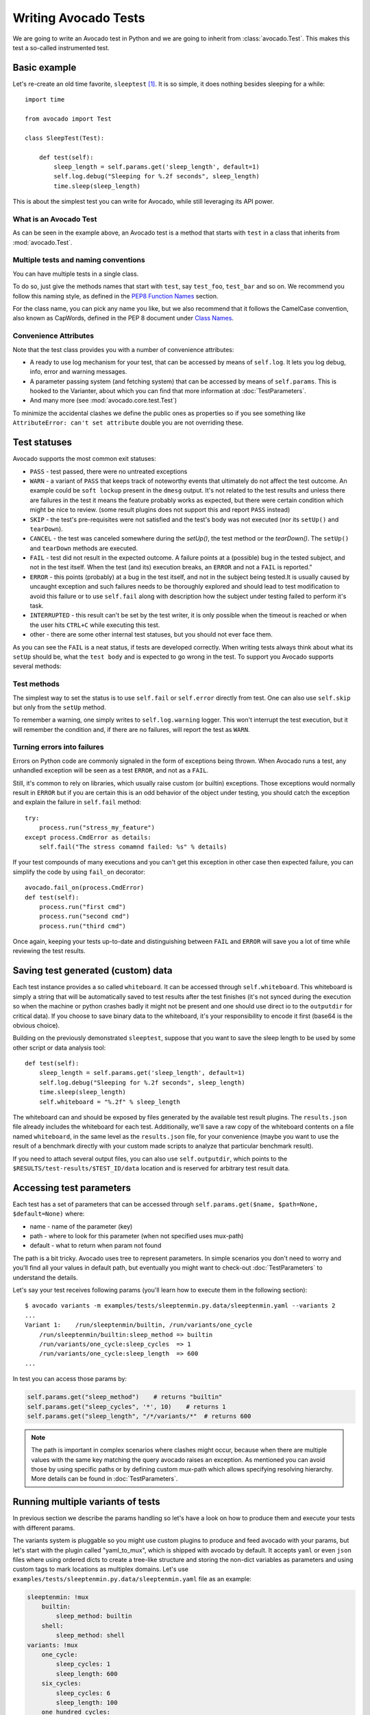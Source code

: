 .. _writing-tests:

=====================
Writing Avocado Tests
=====================

We are going to write an Avocado test in Python and we are going to inherit from
:class:`avocado.Test`. This makes this test a so-called instrumented test.

Basic example
=============

Let's re-create an old time favorite, ``sleeptest`` [#f1]_.  It is so simple, it
does nothing besides sleeping for a while::

        import time

        from avocado import Test

        class SleepTest(Test):

            def test(self):
                sleep_length = self.params.get('sleep_length', default=1)
                self.log.debug("Sleeping for %.2f seconds", sleep_length)
                time.sleep(sleep_length)

This is about the simplest test you can write for Avocado, while still
leveraging its API power.

What is an Avocado Test
-----------------------

As can be seen in the example above, an Avocado test is a method that
starts with ``test`` in a class that inherits from :mod:`avocado.Test`.

Multiple tests and naming conventions
-------------------------------------

You can have multiple tests in a single class.

To do so, just give the methods names that start with ``test``, say
``test_foo``, ``test_bar`` and so on. We recommend you follow this naming
style, as defined in the `PEP8 Function Names`_ section.

For the class name, you can pick any name you like, but we also recommend
that it follows the CamelCase convention, also known as CapWords, defined
in the PEP 8 document under `Class Names`_.

Convenience Attributes
----------------------

Note that the test class provides you with a number of convenience attributes:

* A ready to use log mechanism for your test, that can be accessed by means
  of ``self.log``. It lets you log debug, info, error and warning messages.
* A parameter passing system (and fetching system) that can be accessed by
  means of ``self.params``. This is hooked to the Varianter, about which
  you can find that more information at :doc:`TestParameters`.
* And many more (see :mod:`avocado.core.test.Test`)

To minimize the accidental clashes we define the public ones as properties
so if you see something like ``AttributeError: can't set attribute`` double
you are not overriding these.

Test statuses
=============

Avocado supports the most common exit statuses:

* ``PASS`` - test passed, there were no untreated exceptions
* ``WARN`` - a variant of ``PASS`` that keeps track of noteworthy events
  that ultimately do not affect the test outcome. An example could be
  ``soft lockup`` present in the ``dmesg`` output. It's not related to the
  test results and unless there are failures in the test it means the feature
  probably works as expected, but there were certain condition which might
  be nice to review. (some result plugins does not support this and report
  ``PASS`` instead)
* ``SKIP`` - the test's pre-requisites were not satisfied and the test's
  body was not executed (nor its ``setUp()`` and ``tearDown``).
* ``CANCEL`` - the test was canceled somewhere during the `setUp()`, the
  test method or the `tearDown()`. The ``setUp()`` and ``tearDown``
  methods are executed.
* ``FAIL`` - test did not result in the expected outcome. A failure points
  at a (possible) bug in the tested subject, and not in the test itself.
  When the test (and its) execution breaks, an ``ERROR`` and not a ``FAIL``
  is reported."
* ``ERROR`` - this points (probably) at a bug in the test itself, and not
  in the subject being tested.It is usually caused by uncaught exception
  and such failures needs to be thoroughly explored and should lead to
  test modification to avoid this failure or to use ``self.fail`` along
  with description how the subject under testing failed to perform it's
  task.
* ``INTERRUPTED`` - this result can't be set by the test writer, it is
  only possible when the timeout is reached or when the user hits
  ``CTRL+C`` while executing this test.
* other - there are some other internal test statuses, but you should not
  ever face them.

As you can see the ``FAIL`` is a neat status, if tests are developed
correctly. When writing tests always think about what its ``setUp``
should be, what the ``test body`` and is expected to go wrong in the
test. To support you Avocado supports several methods:

Test methods
------------

The simplest way to set the status is to use ``self.fail`` or
``self.error`` directly from test. One can also use ``self.skip``
but only from the ``setUp`` method.

To remember a warning, one simply writes to ``self.log.warning``
logger. This won't interrupt the test execution, but it will
remember the condition and, if there are no failures, will
report the test as ``WARN``.

Turning errors into failures
----------------------------

Errors on Python code are commonly signaled in the form of exceptions
being thrown.  When Avocado runs a test, any unhandled exception will
be seen as a test ``ERROR``, and not as a ``FAIL``.

Still, it's common to rely on libraries, which usually raise custom
(or builtin) exceptions. Those exceptions would normally result in
``ERROR`` but if you are certain this is an odd behavior of the
object under testing, you should catch the exception and explain
the failure in ``self.fail`` method::

    try:
        process.run("stress_my_feature")
    except process.CmdError as details:
        self.fail("The stress comamnd failed: %s" % details)

If your test compounds of many executions and you can't get this exception
in other case then expected failure, you can simplify the code by using
``fail_on`` decorator::

    avocado.fail_on(process.CmdError)
    def test(self):
        process.run("first cmd")
        process.run("second cmd")
        process.run("third cmd")

Once again, keeping your tests up-to-date and distinguishing between
``FAIL`` and ``ERROR`` will save you a lot of time while reviewing the
test results.

Saving test generated (custom) data
===================================

Each test instance provides a so called ``whiteboard``. It can be accessed
through ``self.whiteboard``. This whiteboard is simply a string that will be
automatically saved to test results after the test finishes (it's not synced
during the execution so when the machine or python crashes badly it might
not be present and one should use direct io to the ``outputdir`` for
critical data). If you choose to save binary data to the whiteboard,
it's your responsibility to encode it first (base64 is the obvious choice).

Building on the previously demonstrated ``sleeptest``, suppose that you want to save the
sleep length to be used by some other script or data analysis tool::

        def test(self):
            sleep_length = self.params.get('sleep_length', default=1)
            self.log.debug("Sleeping for %.2f seconds", sleep_length)
            time.sleep(sleep_length)
            self.whiteboard = "%.2f" % sleep_length

The whiteboard can and should be exposed by files generated by the available test result
plugins. The ``results.json`` file already includes the whiteboard for each test.
Additionally, we'll save a raw copy of the whiteboard contents on a file named
``whiteboard``, in the same level as the ``results.json`` file, for your convenience
(maybe you want to use the result of a benchmark directly with your custom made scripts
to analyze that particular benchmark result).

If you need to attach several output files, you can also use
``self.outputdir``, which points to the
``$RESULTS/test-results/$TEST_ID/data`` location and is reserved for
arbitrary test result data.

.. _accessing-test-parameters:

Accessing test parameters
=========================

Each test has a set of parameters that can be accessed through
``self.params.get($name, $path=None, $default=None)`` where:

* name - name of the parameter (key)
* path - where to look for this parameter (when not specified uses mux-path)
* default - what to return when param not found

The path is a bit tricky. Avocado uses tree to represent parameters. In simple
scenarios you don't need to worry and you'll find all your values in default
path, but eventually you might want to check-out :doc:`TestParameters` to understand
the details.

Let's say your test receives following params (you'll learn how to execute
them in the following section)::

    $ avocado variants -m examples/tests/sleeptenmin.py.data/sleeptenmin.yaml --variants 2
    ...
    Variant 1:    /run/sleeptenmin/builtin, /run/variants/one_cycle
        /run/sleeptenmin/builtin:sleep_method => builtin
        /run/variants/one_cycle:sleep_cycles  => 1
        /run/variants/one_cycle:sleep_length  => 600
    ...

In test you can access those params by:

.. code-block:: python

    self.params.get("sleep_method")    # returns "builtin"
    self.params.get("sleep_cycles", '*', 10)    # returns 1
    self.params.get("sleep_length", "/*/variants/*"  # returns 600

.. note:: The path is important in complex scenarios where clashes might
          occur, because when there are multiple values with the same
          key matching the query avocado raises an exception. As mentioned
          you can avoid those by using specific paths or by defining
          custom mux-path which allows specifying resolving hierarchy.
          More details can be found in :doc:`TestParameters`.


Running multiple variants of tests
==================================

In previous section we describe the params handling so let's have a look on
how to produce them and execute your tests with different params.

The variants system is pluggable so you might use custom plugins to
produce and feed avocado with your params, but let's start with the
plugin called "yaml_to_mux", which is shipped with avocado by default.
It accepts ``yaml`` or even ``json`` files where using ordered dicts
to create a tree-like structure and storing the non-dict variables as
parameters and using custom tags to mark locations as multiplex domains.
Let's use ``examples/tests/sleeptenmin.py.data/sleeptenmin.yaml`` file as
an example:

.. code-block:: yaml

   sleeptenmin: !mux
       builtin:
           sleep_method: builtin
       shell:
           sleep_method: shell
   variants: !mux
       one_cycle:
           sleep_cycles: 1
           sleep_length: 600
       six_cycles:
           sleep_cycles: 6
           sleep_length: 100
       one_hundred_cycles:
           sleep_cycles: 100
           sleep_length: 6
       six_hundred_cycles:
           sleep_cycles: 600
           sleep_length: 1

Which produces following structure and parameters::

      $ avocado variants -m examples/tests/sleeptenmin.py.data/sleeptenmin.yaml --summary 2 --variants 2
      Multiplex tree representation:
       ┗━━ run
            ┣━━ sleeptenmin
            ┃    ╠══ builtin
            ┃    ║     → sleep_method: builtin
            ┃    ╚══ shell
            ┃          → sleep_method: shell
            ┗━━ variants
                 ╠══ one_cycle
                 ║     → sleep_length: 600
                 ║     → sleep_cycles: 1
                 ╠══ six_cycles
                 ║     → sleep_length: 100
                 ║     → sleep_cycles: 6
                 ╠══ one_hundred_cycles
                 ║     → sleep_length: 6
                 ║     → sleep_cycles: 100
                 ╚══ six_hundred_cycles
                       → sleep_length: 1
                       → sleep_cycles: 600

      Multiplex variants:

      Variant 1:    /run/sleeptenmin/builtin, /run/variants/one_cycle
          /run/sleeptenmin/builtin:sleep_method => builtin
          /run/variants/one_cycle:sleep_cycles  => 1
          /run/variants/one_cycle:sleep_length  => 600

      Variant 2:    /run/sleeptenmin/builtin, /run/variants/six_cycles
          /run/sleeptenmin/builtin:sleep_method => builtin
          /run/variants/six_cycles:sleep_cycles => 6
          /run/variants/six_cycles:sleep_length => 100

      Variant 3:    /run/sleeptenmin/builtin, /run/variants/one_hundred_cycles
          /run/sleeptenmin/builtin:sleep_method         => builtin
          /run/variants/one_hundred_cycles:sleep_cycles => 100
          /run/variants/one_hundred_cycles:sleep_length => 6

      Variant 4:    /run/sleeptenmin/builtin, /run/variants/six_hundred_cycles
          /run/sleeptenmin/builtin:sleep_method         => builtin
          /run/variants/six_hundred_cycles:sleep_cycles => 600
          /run/variants/six_hundred_cycles:sleep_length => 1

      Variant 5:    /run/sleeptenmin/shell, /run/variants/one_cycle
          /run/sleeptenmin/shell:sleep_method  => shell
          /run/variants/one_cycle:sleep_cycles => 1
          /run/variants/one_cycle:sleep_length => 600

      Variant 6:    /run/sleeptenmin/shell, /run/variants/six_cycles
          /run/sleeptenmin/shell:sleep_method   => shell
          /run/variants/six_cycles:sleep_cycles => 6
          /run/variants/six_cycles:sleep_length => 100

      Variant 7:    /run/sleeptenmin/shell, /run/variants/one_hundred_cycles
          /run/sleeptenmin/shell:sleep_method           => shell
          /run/variants/one_hundred_cycles:sleep_cycles => 100
          /run/variants/one_hundred_cycles:sleep_length => 6

      Variant 8:    /run/sleeptenmin/shell, /run/variants/six_hundred_cycles
          /run/sleeptenmin/shell:sleep_method           => shell
          /run/variants/six_hundred_cycles:sleep_cycles => 600
          /run/variants/six_hundred_cycles:sleep_length => 1

You can see that it creates all possible variants of each ``multiplex domain``,
which are defined by ``!mux`` tag in the yaml file and displayed as single
lines in tree view (compare to double lines which are individual nodes with
values). In total it'll produce 8 variants of each test::

      $ avocado run --mux-yaml examples/tests/sleeptenmin.py.data/sleeptenmin.yaml -- passtest.py
      JOB ID     : cc7ef22654c683b73174af6f97bc385da5a0f02f
      JOB LOG    : /home/medic/avocado/job-results/job-2017-01-22T11.26-cc7ef22/job.log
       (1/8) passtest.py:PassTest.test;1: PASS (0.01 s)
       (2/8) passtest.py:PassTest.test;2: PASS (0.01 s)
       (3/8) passtest.py:PassTest.test;3: PASS (0.01 s)
       (4/8) passtest.py:PassTest.test;4: PASS (0.01 s)
       (5/8) passtest.py:PassTest.test;5: PASS (0.01 s)
       (6/8) passtest.py:PassTest.test;6: PASS (0.01 s)
       (7/8) passtest.py:PassTest.test;7: PASS (0.01 s)
       (8/8) passtest.py:PassTest.test;8: PASS (0.01 s)
      RESULTS    : PASS 8 | ERROR 0 | FAIL 0 | SKIP 0 | WARN 0 | INTERRUPT 0
      JOB TIME   : 0.16 s

There are other options to influence the params so please check out
``avocado run -h`` and for details use :doc:`TestParameters`.


Advanced logging capabilities
=============================

Avocado provides advanced logging capabilities at test run time.  These can
be combined with the standard Python library APIs on tests.

One common example is the need to follow specific progress on longer or more
complex tests. Let's look at a very simple test example, but one multiple
clear stages on a single test::

    import logging
    import time

    from avocado import Test

    progress_log = logging.getLogger("progress")

    class Plant(Test):

        def test_plant_organic(self):
            rows = self.params.get("rows", default=3)

            # Preparing soil
            for row in range(rows):
                progress_log.info("%s: preparing soil on row %s",
                                  self.name, row)

            # Letting soil rest
            progress_log.info("%s: letting soil rest before throwing seeds",
                              self.name)
            time.sleep(2)

            # Throwing seeds
            for row in range(rows):
                progress_log.info("%s: throwing seeds on row %s",
                                  self.name, row)

            # Let them grow
            progress_log.info("%s: waiting for Avocados to grow",
                              self.name)
            time.sleep(5)

            # Harvest them
            for row in range(rows):
                progress_log.info("%s: harvesting organic avocados on row %s",
                                  self.name, row)


From this point on, you can ask Avocado to show your logging stream, either
exclusively or in addition to other builtin streams::

    $ avocado --show app,progress run plant.py

The outcome should be similar to::

    JOB ID     : af786f86db530bff26cd6a92c36e99bedcdca95b
    JOB LOG    : /home/cleber/avocado/job-results/job-2016-03-18T10.29-af786f8/job.log
     (1/1) plant.py:Plant.test_plant_organic: progress: 1-plant.py:Plant.test_plant_organic: preparing soil on row 0
    progress: 1-plant.py:Plant.test_plant_organic: preparing soil on row 1
    progress: 1-plant.py:Plant.test_plant_organic: preparing soil on row 2
    progress: 1-plant.py:Plant.test_plant_organic: letting soil rest before throwing seeds
    -progress: 1-plant.py:Plant.test_plant_organic: throwing seeds on row 0
    progress: 1-plant.py:Plant.test_plant_organic: throwing seeds on row 1
    progress: 1-plant.py:Plant.test_plant_organic: throwing seeds on row 2
    progress: 1-plant.py:Plant.test_plant_organic: waiting for Avocados to grow
    \progress: 1-plant.py:Plant.test_plant_organic: harvesting organic avocados on row 0
    progress: 1-plant.py:Plant.test_plant_organic: harvesting organic avocados on row 1
    progress: 1-plant.py:Plant.test_plant_organic: harvesting organic avocados on row 2
    PASS (7.01 s)
    RESULTS    : PASS 1 | ERROR 0 | FAIL 0 | SKIP 0 | WARN 0 | INTERRUPT 0
    JOB TIME   : 7.11 s
    JOB HTML   : /home/cleber/avocado/job-results/job-2016-03-18T10.29-af786f8/html/results.html

The custom ``progress`` stream is combined with the application output, which
may or may not suit your needs or preferences. If you want the ``progress``
stream to be sent to a separate file, both for clarity and for persistence,
you can run Avocado like this::

    $ avocado run plant.py --store-logging-stream progress

The result is that, besides all the other log files commonly generated, there
will be another log file named ``progress.INFO`` at the job results
dir. During the test run, one could watch the progress with::

    $ tail -f ~/avocado/job-results/latest/progress.INFO
    10:36:59 INFO | 1-plant.py:Plant.test_plant_organic: preparing soil on row 0
    10:36:59 INFO | 1-plant.py:Plant.test_plant_organic: preparing soil on row 1
    10:36:59 INFO | 1-plant.py:Plant.test_plant_organic: preparing soil on row 2
    10:36:59 INFO | 1-plant.py:Plant.test_plant_organic: letting soil rest before throwing seeds
    10:37:01 INFO | 1-plant.py:Plant.test_plant_organic: throwing seeds on row 0
    10:37:01 INFO | 1-plant.py:Plant.test_plant_organic: throwing seeds on row 1
    10:37:01 INFO | 1-plant.py:Plant.test_plant_organic: throwing seeds on row 2
    10:37:01 INFO | 1-plant.py:Plant.test_plant_organic: waiting for Avocados to grow
    10:37:06 INFO | 1-plant.py:Plant.test_plant_organic: harvesting organic avocados on row 0
    10:37:06 INFO | 1-plant.py:Plant.test_plant_organic: harvesting organic avocados on row 1
    10:37:06 INFO | 1-plant.py:Plant.test_plant_organic: harvesting organic avocados on row 2

The very same ``progress`` logger, could be used across multiple test methods
and across multiple test modules.  In the example given, the test name is used
to give extra context.

:class:`unittest.TestCase` heritage
===================================

Since an Avocado test inherits from :class:`unittest.TestCase`, you
can use all the assertion methods that its parent.

The code example bellow uses :meth:`assertEqual
<unittest.TestCase.assertEqual>`, :meth:`assertTrue
<unittest.TestCase.assertTrue>` and :meth:`assertIsInstace
<unittest.TestCase.assertIsInstance>`::

    from avocado import Test

    class RandomExamples(Test):
        def test(self):
            self.log.debug("Verifying some random math...")
            four = 2 * 2
            four_ = 2 + 2
            self.assertEqual(four, four_, "something is very wrong here!")

            self.log.debug("Verifying if a variable is set to True...")
            variable = True
            self.assertTrue(variable)

            self.log.debug("Verifying if this test is an instance of test.Test")
            self.assertIsInstance(self, test.Test)

Running tests under other :mod:`unittest` runners
-------------------------------------------------

`nose <https://nose.readthedocs.org/>`__ is another Python testing framework
that is also compatible with :mod:`unittest`.

Because of that, you can run avocado tests with the ``nosetests`` application::

    $ nosetests examples/tests/sleeptest.py
    .
    ----------------------------------------------------------------------
    Ran 1 test in 1.004s

    OK

Conversely, you can also use the standard :func:`unittest.main` entry point to run an
Avocado test. Check out the following code, to be saved as ``dummy.py``::

   from avocado import Test
   from unittest import main

   class Dummy(Test):
       def test(self):
           self.assertTrue(True)

   if __name__ == '__main__':
       main()

It can be run by::

   $ python dummy.py
   .
   ----------------------------------------------------------------------
   Ran 1 test in 0.000s

   OK

But we'd still recommend using ``avocado.main`` instead which is our main entry point.

Setup and cleanup methods
=========================

To perform setup actions before/after your test, you may use ``setUp``
and ``tearDown`` methods. The ``tearDown`` method is always executed
even on ``setUp`` failure so don't forget to initialize your variables
early in the ``setUp``. Example of usage is in the next section
`Running third party test suites`_.

Running third party test suites
===============================

It is very common in test automation workloads to use test suites developed
by third parties. By wrapping the execution code inside an Avocado test module,
you gain access to the facilities and API provided by the framework. Let's
say you want to pick up a test suite written in C that it is in a tarball,
uncompress it, compile the suite code, and then executing the test. Here's
an example that does that::

    #!/usr/bin/env python

    import os

    from avocado import Test
    from avocado import main
    from avocado.utils import archive
    from avocado.utils import build
    from avocado.utils import process


    class SyncTest(Test):

        """
        Execute the synctest test suite.
        """
        def setUp(self):
            """
            Set default params and build the synctest suite.
            """
            sync_tarball = self.params.get('sync_tarball',
                                           default='synctest.tar.bz2')
            self.sync_length = self.params.get('sync_length', default=100)
            self.sync_loop = self.params.get('sync_loop', default=10)
            # Build the synctest suite
            self.cwd = os.getcwd()
            tarball_path = os.path.join(self.datadir, sync_tarball)
            archive.extract(tarball_path, self.srcdir)
            self.srcdir = os.path.join(self.srcdir, 'synctest')
            build.make(self.srcdir)

        def test(self):
            """
            Execute synctest with the appropriate params.
            """
            os.chdir(self.srcdir)
            cmd = ('./synctest %s %s' %
                   (self.sync_length, self.sync_loop))
            process.system(cmd)
            os.chdir(self.cwd)


    if __name__ == "__main__":
        main()

Here we have an example of the ``setUp`` method in action: Here we get the
location of the test suite code (tarball) through
:meth:`avocado.Test.datadir`, then uncompress the tarball through
:func:`avocado.utils.archive.extract`, an API that will
decompress the suite tarball, followed by :func:`avocado.utils.build.make`, that will build
the suite.

In this example, the ``test`` method just gets into the base directory of
the compiled suite  and executes the ``./synctest`` command, with appropriate
parameters, using :func:`avocado.utils.process.system`.

Fetching asset files
====================

To run third party test suites as mentioned above, or for any other purpose,
we offer an asset fetcher as a method of Avocado Test class.
The asset method looks for a list of directories in the ``cache_dirs`` key,
inside the ``[datadir.paths]`` section from the configuration files. Read-only
directories are also supported. When the asset file is not present in any of
the provided directories, we will try to download the file from the provided
locations, copying it to the first writable cache directory. Example::

    cache_dirs = ['/usr/local/src/', '~/avocado/cache']

In the example above, ``/usr/local/src/`` is a read-only directory. In that
case, when we need to fetch the asset from the locations, it will be copied to
the ``~/avocado/cache`` directory.

If you don't provide a ``cache_dirs``, we will create a ``cache`` directory
inside the avocado ``data_dir`` location to put the fetched files in.

* Use case 1: no ``cache_dirs`` key in config files, only the asset name
  provided in the full url format::

    ...
        def setUp(self):
            stress = 'http://people.seas.harvard.edu/~apw/stress/stress-1.0.4.tar.gz'
            tarball = self.fetch_asset(stress)
            archive.extract(tarball, self.srcdir)
    ...

  In this case, ``fetch_asset()`` will download the file from the url provided,
  copying it to the ``$data_dir/cache`` directory. ``tarball`` variable  will
  contains, for example, ``/home/user/avocado/data/cache/stress-1.0.4.tar.gz``.

* Use case 2: Read-only cache directory provided. ``cache_dirs = ['/mnt/files']``::

    ...
        def setUp(self):
            stress = 'http://people.seas.harvard.edu/~apw/stress/stress-1.0.4.tar.gz'
            tarball = self.fetch_asset(stress)
            archive.extract(tarball, self.srcdir)
    ...

  In this case, we try to find ``stress-1.0.4.tar.gz`` file in ``/mnt/files``
  directory. If it's not there, since ``/mnt/files`` is read-only,  we will try
  to download the asset file to the ``$data_dir/cache`` directory.

* Use case 3: Writable cache directory provided, along with a list of
  locations. ``cache_dirs = ['~/avocado/cache']``::

    ...
        def setUp(self):
            st_name = 'stress-1.0.4.tar.gz'
            st_hash = 'e1533bc704928ba6e26a362452e6db8fd58b1f0b'
            st_loc = ['http://people.seas.harvard.edu/~apw/stress/stress-1.0.4.tar.gz',
                      'ftp://foo.bar/stress-1.0.4.tar.gz']
            tarball = self.fetch_asset(st_name, asset_hash=st_hash,
                                       locations=st_loc)
            archive.extract(tarball, self.srcdir)
    ...

  In this case, we try to download ``stress-1.0.4.tar.gz`` from the provided
  locations list (if it's not already in ``~/avocado/cache``). The hash was
  also provided, so we will verify the hash. To do so, we first look for a
  hashfile named ``stress-1.0.4.tar.gz.sha1`` in the same directory. If the
  hashfile is not present we compute the hash and create the hashfile for
  further usage.

  The resulting ``tarball`` variable content will be
  ``~/avocado/cache/stress-1.0.4.tar.gz``.
  An exception will take place if we fail to download or to verify the file.


Detailing the ``fetch_asset()`` attributes:

* ``name:`` The name used to name the fetched file. It can also contains a full
  URL, that will be used as the first location to try (after serching into the
  cache directories).
* ``asset_hash:`` (optional) The expected file hash. If missing, we skip the
  check. If provided, before computing the hash, we look for a hashfile to
  verify the asset. If the hashfile is nor present, we compute the hash and
  create the hashfile in the same cache directory for further usage.
* ``algorithm:`` (optional) Provided hash algorithm format. Defaults to sha1.
* ``locations:`` (optional) List of locations that will be used to try to fetch
  the file from. The supported schemes are ``http://``, ``https://``,
  ``ftp://`` and ``file://``. You're required to inform the full url to the
  file, including the file name. The first success will skip the next
  locations. Notice that for ``file://`` we just create a symbolic link in the
  cache directory, pointing to the file original location.
* ``expire:`` (optional) time period that the cached file will be considered
  valid. After that period, the file will be dowloaded again. The value can
  be an integer or a string containing the time and the unit. Example: '10d'
  (ten days). Valid units are ``s`` (second), ``m`` (minute), ``h`` (hour) and
  ``d`` (day).

The expected ``return`` is the asset file path or an exception.

Test Output Check and Output Record Mode
========================================

In a lot of occasions, you want to go simpler: just check if the output of a
given application matches an expected output. In order to help with this common
use case, we offer the option ``--output-check-record [mode]`` to the test runner::

      --output-check-record OUTPUT_CHECK_RECORD
                            Record output streams of your tests to reference files
                            (valid options: none (do not record output streams),
                            all (record both stdout and stderr), stdout (record
                            only stderr), stderr (record only stderr). Default:
                            none

If this option is used, it will store the stdout or stderr of the process (or
both, if you specified ``all``) being executed to reference files: ``stdout.expected``
and ``stderr.expected``. Those files will be recorded in the test data dir. The
data dir is in the same directory as the test source file, named
``[source_file_name.data]``. Let's take as an example the test ``synctest.py``. In a
fresh checkout of Avocado, you can see::

        examples/tests/synctest.py.data/stderr.expected
        examples/tests/synctest.py.data/stdout.expected

From those 2 files, only stdout.expected is non empty::

    $ cat examples/tests/synctest.py.data/stdout.expected
    PAR : waiting
    PASS : sync interrupted

The output files were originally obtained using the test runner and passing the
option --output-check-record all to the test runner::

    $ scripts/avocado run --output-check-record all synctest.py
    JOB ID    : bcd05e4fd33e068b159045652da9eb7448802be5
    JOB LOG   : $HOME/avocado/job-results/job-2014-09-25T20.20-bcd05e4/job.log
     (1/1) synctest.py:SyncTest.test: PASS (2.20 s)
    RESULTS    : PASS 1 | ERROR 0 | FAIL 0 | SKIP 0 | WARN 0 | INTERRUPT 0
    JOB TIME   : 2.30 s


After the reference files are added, the check process is transparent, in the sense
that you do not need to provide special flags to the test runner.
Now, every time the test is executed, after it is done running, it will check
if the outputs are exactly right before considering the test as PASSed. If you want to override the default
behavior and skip output check entirely, you may provide the flag ``--output-check=off`` to the test runner.

The :mod:`avocado.utils.process` APIs have a parameter ``allow_output_check`` (defaults to ``all``), so that you
can select which process outputs will go to the reference files, should you chose to record them. You may choose
``all``, for both stdout and stderr, ``stdout``, for the stdout only, ``stderr``, for only the stderr only, or ``none``,
to allow neither of them to be recorded and checked.

This process works fine also with simple tests, which are programs or shell scripts
that returns 0 (PASSed) or != 0 (FAILed). Let's consider our bogus example::

    $ cat output_record.sh
    #!/bin/bash
    echo "Hello, world!"

Let's record the output for this one::

    $ scripts/avocado run output_record.sh --output-check-record all
    JOB ID    : 25c4244dda71d0570b7f849319cd71fe1722be8b
    JOB LOG   : $HOME/avocado/job-results/job-2014-09-25T20.49-25c4244/job.log
     (1/1) output_record.sh: PASS (0.01 s)
    RESULTS    : PASS 1 | ERROR 0 | FAIL 0 | SKIP 0 | WARN 0 | INTERRUPT 0
    JOB TIME   : 0.11 s

After this is done, you'll notice that a the test data directory
appeared in the same level of our shell script, containing 2 files::

    $ ls output_record.sh.data/
    stderr.expected  stdout.expected

Let's look what's in each of them::

    $ cat output_record.sh.data/stdout.expected
    Hello, world!
    $ cat output_record.sh.data/stderr.expected
    $

Now, every time this test runs, it'll take into account the expected files that
were recorded, no need to do anything else but run the test. Let's see what
happens if we change the ``stdout.expected`` file contents to ``Hello, Avocado!``::

    $ scripts/avocado run output_record.sh
    JOB ID    : f0521e524face93019d7cb99c5765aedd933cb2e
    JOB LOG   : $HOME/avocado/job-results/job-2014-09-25T20.52-f0521e5/job.log
     (1/1) output_record.sh: FAIL (0.02 s)
    RESULTS    : PASS 0 | ERROR 0 | FAIL 1 | SKIP 0 | WARN 0 | INTERRUPT 0
    JOB TIME   : 0.12 s

Verifying the failure reason::

    $ cat $HOME/avocado/job-results/job-2014-09-25T20.52-f0521e5/job.log
    20:52:38 test       L0163 INFO | START 1-output_record.sh
    20:52:38 test       L0164 DEBUG|
    20:52:38 test       L0165 DEBUG| Test instance parameters:
    20:52:38 test       L0173 DEBUG|
    20:52:38 test       L0176 DEBUG| Default parameters:
    20:52:38 test       L0180 DEBUG|
    20:52:38 test       L0181 DEBUG| Test instance params override defaults whenever available
    20:52:38 test       L0182 DEBUG|
    20:52:38 process    L0242 INFO | Running '$HOME/Code/avocado/output_record.sh'
    20:52:38 process    L0310 DEBUG| [stdout] Hello, world!
    20:52:38 test       L0565 INFO | Command: $HOME/Code/avocado/output_record.sh
    20:52:38 test       L0565 INFO | Exit status: 0
    20:52:38 test       L0565 INFO | Duration: 0.00313782691956
    20:52:38 test       L0565 INFO | Stdout:
    20:52:38 test       L0565 INFO | Hello, world!
    20:52:38 test       L0565 INFO |
    20:52:38 test       L0565 INFO | Stderr:
    20:52:38 test       L0565 INFO |
    20:52:38 test       L0060 ERROR|
    20:52:38 test       L0063 ERROR| Traceback (most recent call last):
    20:52:38 test       L0063 ERROR|   File "$HOME/Code/avocado/avocado/test.py", line 397, in check_reference_stdout
    20:52:38 test       L0063 ERROR|     self.assertEqual(expected, actual, msg)
    20:52:38 test       L0063 ERROR|   File "/usr/lib64/python2.7/unittest/case.py", line 551, in assertEqual
    20:52:38 test       L0063 ERROR|     assertion_func(first, second, msg=msg)
    20:52:38 test       L0063 ERROR|   File "/usr/lib64/python2.7/unittest/case.py", line 544, in _baseAssertEqual
    20:52:38 test       L0063 ERROR|     raise self.failureException(msg)
    20:52:38 test       L0063 ERROR| AssertionError: Actual test sdtout differs from expected one:
    20:52:38 test       L0063 ERROR| Actual:
    20:52:38 test       L0063 ERROR| Hello, world!
    20:52:38 test       L0063 ERROR|
    20:52:38 test       L0063 ERROR| Expected:
    20:52:38 test       L0063 ERROR| Hello, Avocado!
    20:52:38 test       L0063 ERROR|
    20:52:38 test       L0064 ERROR|
    20:52:38 test       L0529 ERROR| FAIL 1-output_record.sh -> AssertionError: Actual test sdtout differs from expected one:
    Actual:
    Hello, world!

    Expected:
    Hello, Avocado!

    20:52:38 test       L0516 INFO |

As expected, the test failed because we changed its expectations.

Test log, stdout and stderr in native Avocado modules
=====================================================

If needed, you can write directly to the expected stdout and stderr files
from the native test scope. It is important to make the distinction between
the following entities:

* The test logs
* The test expected stdout
* The test expected stderr

The first one is used for debugging and informational purposes. Additionally
writing to `self.log.warning` causes test to be marked as dirty and when
everything else goes well the test ends with WARN. This means that the test
passed but there were non-related unexpected situations described in warning
log.

You may log something into the test logs using the methods in
:mod:`avocado.Test.log` class attributes. Consider the example::

    class output_test(Test):

        def test(self):
            self.log.info('This goes to the log and it is only informational')
            self.log.warn('Oh, something unexpected, non-critical happened, '
                          'but we can continue.')
            self.log.error('Describe the error here and don't forget to raise '
                           'an exception yourself. Writing to self.log.error '
                           'won't do that for you.')
            self.log.debug('Everybody look, I had a good lunch today...')

If you need to write directly to the test stdout and stderr streams,
Avocado makes two preconfigured loggers available for that purpose,
named ``avocado.test.stdout`` and ``avocado.test.stderr``. You can use
Python's standard logging API to write to them. Example::

    import logging

    class output_test(Test):

        def test(self):
            stdout = logging.getLogger('avocado.test.stdout')
            stdout.info('Informational line that will go to stdout')
            ...
            stderr = logging.getLogger('avocado.test.stderr')
            stderr.info('Informational line that will go to stderr')

Avocado will automatically save anything a test generates on STDOUT
into a ``stdout`` file, to be found at the test results directory. The same
applies to anything a test generates on STDERR, that is, it will be saved
into a ``stderr`` file at the same location.

Additionally, when using the runner's output recording features,
namely the ``--output-check-record`` argument with values ``stdout``,
``stderr`` or ``all``, everything given to those loggers will be saved
to the files ``stdout.expected`` and ``stderr.expected`` at the test's
data directory (which is different from the job/test results directory).

Setting a Test Timeout
======================

Sometimes your test suite/test might get stuck forever, and this might
impact your test grid. You can account for that possibility and set up a
``timeout`` parameter for your test. The test timeout can be set through
the test parameters, as shown below.

::

    sleep_length: 5
    timeout: 3


::

    $ avocado run sleeptest.py --mux-yaml /tmp/sleeptest-example.yaml
    JOB ID     : c78464bde9072a0b5601157989a99f0ba32a288e
    JOB LOG    : $HOME/avocado/job-results/job-2016-11-02T11.13-c78464b/job.log
     (1/1) sleeptest.py:SleepTest.test: INTERRUPTED (3.04 s)
    RESULTS    : PASS 0 | ERROR 0 | FAIL 0 | SKIP 0 | WARN 0 | INTERRUPT 1
    JOB TIME   : 3.14 s
    JOB HTML   : $HOME/avocado/job-results/job-2016-11-02T11.13-c78464b/html/results.html


::

	$ cat $HOME/avocado/job-results/job-2016-11-02T11.13-c78464b/job.log
	2016-11-02 11:13:01,133 job              L0384 INFO | Multiplex tree representation:
	2016-11-02 11:13:01,133 job              L0386 INFO |  \-- run
	2016-11-02 11:13:01,133 job              L0386 INFO |         -> sleep_length: 5
	2016-11-02 11:13:01,133 job              L0386 INFO |         -> timeout: 3
	2016-11-02 11:13:01,133 job              L0387 INFO | 
	2016-11-02 11:13:01,134 job              L0391 INFO | Temporary dir: /var/tmp/avocado_PqDEyC
	2016-11-02 11:13:01,134 job              L0392 INFO | 
	2016-11-02 11:13:01,134 job              L0399 INFO | Variant 1:    /run
	2016-11-02 11:13:01,134 job              L0402 INFO | 
	2016-11-02 11:13:01,134 job              L0311 INFO | Job ID: c78464bde9072a0b5601157989a99f0ba32a288e
	2016-11-02 11:13:01,134 job              L0314 INFO | 
	2016-11-02 11:13:01,345 sysinfo          L0107 DEBUG| Not logging /proc/pci (file does not exist)
	2016-11-02 11:13:01,351 sysinfo          L0105 DEBUG| Not logging /proc/slabinfo (lack of permissions)
	2016-11-02 11:13:01,355 sysinfo          L0107 DEBUG| Not logging /sys/kernel/debug/sched_features (file does not exist)
	2016-11-02 11:13:01,388 sysinfo          L0388 INFO | Commands configured by file: /etc/avocado/sysinfo/commands
	2016-11-02 11:13:01,388 sysinfo          L0399 INFO | Files configured by file: /etc/avocado/sysinfo/files
	2016-11-02 11:13:01,388 sysinfo          L0419 INFO | Profilers configured by file: /etc/avocado/sysinfo/profilers
	2016-11-02 11:13:01,388 sysinfo          L0427 INFO | Profiler disabled
	2016-11-02 11:13:01,394 multiplexer      L0166 DEBUG| PARAMS (key=timeout, path=*, default=None) => 3
	2016-11-02 11:13:01,395 test             L0216 INFO | START 1-sleeptest.py:SleepTest.test
	2016-11-02 11:13:01,396 multiplexer      L0166 DEBUG| PARAMS (key=sleep_length, path=*, default=1) => 5
	2016-11-02 11:13:01,396 sleeptest        L0022 DEBUG| Sleeping for 5.00 seconds
	2016-11-02 11:13:04,411 stacktrace       L0038 ERROR| 
	2016-11-02 11:13:04,412 stacktrace       L0041 ERROR| Reproduced traceback from: $HOME/src/avocado/avocado/core/test.py:454
	2016-11-02 11:13:04,412 stacktrace       L0044 ERROR| Traceback (most recent call last):
	2016-11-02 11:13:04,413 stacktrace       L0044 ERROR|   File "/usr/share/avocado/tests/sleeptest.py", line 23, in test
	2016-11-02 11:13:04,413 stacktrace       L0044 ERROR|     time.sleep(sleep_length)
	2016-11-02 11:13:04,413 stacktrace       L0044 ERROR|   File "$HOME/src/avocado/avocado/core/runner.py", line 293, in sigterm_handler
	2016-11-02 11:13:04,413 stacktrace       L0044 ERROR|     raise SystemExit("Test interrupted by SIGTERM")
	2016-11-02 11:13:04,414 stacktrace       L0044 ERROR| SystemExit: Test interrupted by SIGTERM
	2016-11-02 11:13:04,414 stacktrace       L0045 ERROR| 
	2016-11-02 11:13:04,414 test             L0459 DEBUG| Local variables:
	2016-11-02 11:13:04,440 test             L0462 DEBUG|  -> self <class 'sleeptest.SleepTest'>: 1-sleeptest.py:SleepTest.test
	2016-11-02 11:13:04,440 test             L0462 DEBUG|  -> sleep_length <type 'int'>: 5
	2016-11-02 11:13:04,440 test             L0592 ERROR| ERROR 1-sleeptest.py:SleepTest.test -> TestError: SystemExit('Test interrupted by SIGTERM',): Test interrupted by SIGTERM


The ``yaml`` file defines a test parameter ``timeout`` which overrides
the default test timeout before the runner ends the test forcefully by
sending a class:`signal.SIGTERM` to the test, making it raise a
:class:`avocado.core.exceptions.TestTimeoutError`.


Skipping Tests
==============

Avocado offers some options for the test writers to skip a test:

Test ``skip()`` Method
----------------------

.. warning:: `self.skip()` will be deprecated at the end of 2017.
   Please adjust your tests to use the `self.cancel()` or the skip
   decorators instead.

Using the ``skip()`` method available in the Test API is only allowed
inside the ``setUp()`` method. Calling ``skip()`` from inside the test is not
allowed as, by concept, you cannot skip a test after it's already initiated.

The test below::

    import avocado

    class MyTestClass(avocado.Test):

        def setUp(self):
            if self.check_condition():
                self.skip('Test skipped due to the condition.')

        def test(self):
            pass

        def check_condition(self):
            return True

Will produce the following result::

    $ avocado run test_skip_method.py 
    JOB ID     : 1bd8642400e3b6c584979504cafc4318f7a5fb65
    JOB LOG    : $HOME/avocado/job-results/job-2017-02-03T17.16-1bd8642/job.log
     (1/1) test_skip_method.py:MyTestClass.test: SKIP
    RESULTS    : PASS 0 | ERROR 0 | FAIL 0 | SKIP 1 | WARN 0 | INTERRUPT 0
    JOB TIME   : 0.10 s
    JOB HTML   : $HOME/avocado/job-results/job-2017-02-03T17.16-1bd8642/html/results.html

Notice that the `tearDown()` will not be executed when `skip()` is used.
Any cleanup treatment has to be handled by the `setUp()`, before the
call to `skip()`.

Avocado Skip Decorators
-----------------------

Another way to skip tests is by using the Avocado skip decorators:

- ``@avocado.skip(reason)``: Skips a test.
- ``@avocado.skipIf(condition, reason)``: Skips a test if the condition is
  ``True``.
- ``@avocado.skipUnless(condition, reason)``: Skips a test if the condition is
  ``False``

Those decorators can be used with both ``setUp()`` method and/or and in the
``test*()`` methods. The test below::

    import avocado

    class MyTest(avocado.Test):

        @avocado.skipIf(1 == 1, 'Skipping on True condition.')
        def test1(self):
            pass

        @avocado.skip("Don't want this test now.")
        def test2(self):
            pass

        @avocado.skipUnless(1 == 1, 'Skipping on False condition.')
        def test3(self):
            pass

Will produce the following result::

    $ avocado run  test_skip_decorators.py
    JOB ID     : 59c815f6a42269daeaf1e5b93e52269fb8a78119
    JOB LOG    : $HOME/avocado/job-results/job-2017-02-03T17.41-59c815f/job.log
     (1/3) test_skip_decorators.py:MyTest.test1: SKIP
     (2/3) test_skip_decorators.py:MyTest.test2: SKIP
     (3/3) test_skip_decorators.py:MyTest.test3: PASS (0.02 s)
    RESULTS    : PASS 1 | ERROR 0 | FAIL 0 | SKIP 2 | WARN 0 | INTERRUPT 0
    JOB TIME   : 0.13 s
    JOB HTML   : $HOME/avocado/job-results/job-2017-02-03T17.41-59c815f/html/results.html

Notice the ``test3`` was not skipped because the provided condition was
not ``False``.

Using the skip decorators, nothing is actually executed. We will skip
the  `setUp()` method, the test method and the `tearDown()` method.

Cancelling Tests
================

You can cancel a test calling `self.cancel()` at any phase of the test
(`setUp()`, test method or `tearDown()`). Test will finish with `CANCEL`
status and will not make the Job to exit with a non-0 status. Example::



    #!/usr/bin/env python

    from avocado import Test
    from avocado import main

    from avocado.utils.process import run
    from avocado.utils.software_manager import SoftwareManager


    class CancelTest(Test):

        """
        Example tests that cancel the current test from inside the test.
        """

        def setUp(self):
            sm = SoftwareManager()
            self.pkgs = sm.list_all(software_components=False)

        def test_iperf(self):
            if 'iperf-2.0.8-6.fc25.x86_64' not in self.pkgs:
                self.cancel('iperf is not installed or wrong version')
            self.assertIn('pthreads',
                          run('iperf -v', ignore_status=True).stderr)

        def test_gcc(self):
            if 'gcc-6.3.1-1.fc25.x86_64' not in self.pkgs:
                self.cancel('gcc is not installed or wrong version')
            self.assertIn('enable-gnu-indirect-function',
                          run('gcc -v', ignore_status=True).stderr)

    if __name__ == "__main__":
        main()

In a system missing the `iperf` package but with `gcc` installed in
the correct version, the result will be::

    JOB ID     : 39c1f120830b9769b42f5f70b6b7bad0b1b1f09f
    JOB LOG    : $HOME/avocado/job-results/job-2017-03-10T16.22-39c1f12/job.log
     (1/2) /home/apahim/avocado/tests/test_cancel.py:CancelTest.test_iperf: CANCEL (1.15 s)
     (2/2) /home/apahim/avocado/tests/test_cancel.py:CancelTest.test_gcc: PASS (1.13 s)
    RESULTS    : PASS 1 | ERROR 0 | FAIL 0 | SKIP 0 | WARN 0 | INTERRUPT 0 | CANCEL 1
    JOB TIME   : 2.38 s
    JOB HTML   : $HOME/avocado/job-results/job-2017-03-10T16.22-39c1f12/html/results.html

Notice that using the `self.cancel()` will cancel the rest of the test
from that point on, but the `tearDown()` will still be executed.

Depending on the result format you're referring to, the `CANCEL` status
is mapped to a corresponding valid status in that format. See the table
below:

+--------+----------------------+
| Format | Corresponding Status |
+========+======================+
| json   | cancel               |
+--------+----------------------+
| xunit  | skipped              |
+--------+----------------------+
| tap    | ok                   |
+--------+----------------------+
| html   | CANCEL (warning)     |
+--------+----------------------+

Docstring Directives
====================

Some Avocado features, usually only available to instrumented tests,
depend on setting directives on the test's class docstring.  A
docstring directive is composed of a marker (a literal ``:avocado:`` string),
followed by the custom content itself, such as ``:avocado: directive``.

This is similar to docstring directives such as ``:param my_param:
description`` and shouldn't be a surprise to most Python developers.

The reason Avocado uses those docstring directives (instead of real
Python code) is that the inspection done while looking for tests does
not involve any execution of code.

For a detailed explanation about what makes a docstring format valid
or not, please refer to our section on :ref:`docstring-directive-rules`.

Now let's follow with some docstring directives examples.

.. _docstring-directive-enable-disable:

Explicitly enabling or disabling tests
--------------------------------------

If your test is a method in a class that directly inherits from
:class:`avocado.Test`, then Avocado will find it as one would expect.

Now, the need may arise for more complex tests, to use more advanced
Python features such as inheritance.  For those tests that are written
in a class not directly inherting from :class:`avocado.Test`, Avocado
may need your help, because Avocado uses only static analysis to examine
the files.

For example, suppose that you define a new test class that inherits
from the Avocado base test class, that is, :class:`avocado.Test`, and
put it in ``mylibrary.py``::

    from avocado import Test


    class MyOwnDerivedTest(Test):
        def __init__(self, methodName='test', name=None, params=None,
                     base_logdir=None, job=None, runner_queue=None):
            super(MyOwnDerivedTest, self).__init__(methodName, name, params,
                                                   base_logdir, job,
                                                   runner_queue)
            self.log('Derived class example')


Then you implement your actual test using that derived class, in
``mytest.py``::

    import mylibrary


    class MyTest(mylibrary.MyOwnDerivedTest):

        def test1(self):
            self.log('Testing something important')

        def test2(self):
            self.log('Testing something even more important')


If you try to list the tests in that file, this is what you'll get::

    scripts/avocado list mytest.py -V
    Type       Test      Tag(s)
    NOT_A_TEST mytest.py

    TEST TYPES SUMMARY
    ==================
    ACCESS_DENIED: 0
    BROKEN_SYMLINK: 0
    EXTERNAL: 0
    FILTERED: 0
    INSTRUMENTED: 0
    MISSING: 0
    NOT_A_TEST: 1
    SIMPLE: 0
    VT: 0

You need to give avocado a little help by adding a docstring
directive. That docstring directive is ``:avocado: enable``. It tells
the Avocado safe test detection code to consider it as an avocado
test, regardless of what the (admittedly simple) detection code thinks
of it. Let's see how that works out. Add the docstring, as you can see
the example below::

    import mylibrary


    class MyTest(mylibrary.MyOwnDerivedTest):
        """
        :avocado: enable
        """
        def test1(self):
            self.log('Testing something important')

        def test2(self):
            self.log('Testing something even more important')


Now, trying to list the tests on the ``mytest.py`` file again::

    scripts/avocado list mytest.py -V
    Type         Test                   Tag(s)
    INSTRUMENTED mytest.py:MyTest.test1
    INSTRUMENTED mytest.py:MyTest.test2

    TEST TYPES SUMMARY
    ==================
    ACCESS_DENIED: 0
    BROKEN_SYMLINK: 0
    EXTERNAL: 0
    FILTERED: 0
    INSTRUMENTED: 2
    MISSING: 0
    NOT_A_TEST: 0
    SIMPLE: 0
    VT: 0

You can also use the ``:avocado: disable`` docstring directive, that
works the opposite way: something that would be considered an Avocado
test, but we force it to not be listed as one.

The docstring ``:avocado: disable`` is evaluated first by Avocado,
meaning that if both ``:avocado: disable`` and ``:avocado: enable`` are
present in the same docstring, the test will not be listed.

.. _docstring-directive-recursive:

Recursively Discovering Tests
-----------------------------

In addition to the ``:avocado: enable`` and ``:avocado: disable``
docstring directives, Avocado has support for the ``:avocado: recursive``
directive. It is intended to be used in inherited classes when you want
to tell Avocado to also discover the ancestor classes.

The ``:avocado: recursive`` directive will direct Avocado to evaluate all
the ancestors of the class until the base class, the one derived from
from `avocado.Test`.

Example:

File `/usr/share/avocado/tests/test_base_class.py`::

    from avocado import Test


    class BaseClass(Test):

        def test_basic(self):
            pass


File `/usr/share/avocado/tests/test_first_child.py`::

    from test_base_class import BaseClass


    class FirstChild(BaseClass):

        def test_first_child(self):
            pass


File `/usr/share/avocado/tests/test_second_child.py`::

    from test_first_child import FirstChild


    class SecondChild(FirstChild):
        """
        :avocado: recursive
        """

        def test_second_child(self):
            pass

Using only `test_second_child.py` as a test reference will result in::

    $ avocado list test_second_child.py
    INSTRUMENTED test_second_child.py:SecondChild.test_second_child
    INSTRUMENTED test_second_child.py:SecondChild.test_first_child
    INSTRUMENTED test_second_child.py:SecondChild.test_basic

Notice that the `:avocado: disable` docstring will be ignored in
ancestors during the recursive discovery. What means that even if an
ancestor contains the docstring `:avocado: disable`, that ancestor will
still be included in the results.

.. _categorizing-tests:

Categorizing tests
------------------

Avocado allows tests to be given tags, which can be used to create
test categories.  With tags set, users can select a subset of the
tests found by the test resolver (also known as test loader).

To make this feature easier to grasp, let's work with an example: a
single Python source code file, named ``perf.py``, that contains both
disk and network performance tests::

  from avocado import Test

  class Disk(Test):

      """
      Disk performance tests

      :avocado: tags=disk,slow,superuser,unsafe
      """

      def test_device(self):
          device = self.params.get('device', default='/dev/vdb')
          self.whiteboard = measure_write_to_disk(device)


  class Network(Test):

      """
      Network performance tests

      :avocado: tags=net,fast,safe
      """

      def test_latency(self):
          self.whiteboard = measure_latency()

      def test_throughput(self):
          self.whiteboard = measure_throughput()


  class Idle(Test):

      """
      Idle tests
      """

      def test_idle(self):
          self.whiteboard = "test achieved nothing"


.. warning:: All docstring directives in Avocado require a strict
             format, that is, ``:avocado:`` followed by one or
             more spaces, and then followed by a single value **with no
             white spaces in between**.  This means that an attempt to
             write a docstring directive like ``:avocado: tags=foo,
             bar`` will be interpreted as ``:avocado: tags=foo,``.


Usually, listing and executing tests with the Avocado test runner
would reveal all three tests::

  $ avocado list perf.py
  INSTRUMENTED perf.py:Disk.test_device
  INSTRUMENTED perf.py:Network.test_latency
  INSTRUMENTED perf.py:Network.test_throughput
  INSTRUMENTED perf.py:Idle.test_idle

If you want to list or run only the network based tests, you can do so
by requesting only tests that are tagged with ``net``::

  $ avocado list perf.py --filter-by-tags=net
  INSTRUMENTED perf.py:Network.test_latency
  INSTRUMENTED perf.py:Network.test_throughput

Now, suppose you're not in an environment where you're confortable
running a test that will write to your raw disk devices (such as your
development workstation).  You know that some tests are tagged
with ``safe`` while others are tagged with ``unsafe``.  To only
select the "safe" tests you can run::

  $ avocado list perf.py --filter-by-tags=safe
  INSTRUMENTED perf.py:Network.test_latency
  INSTRUMENTED perf.py:Network.test_throughput

But you could also say that you do **not** want the "unsafe" tests
(note the *minus* sign before the tag)::

  $ avocado list perf.py --filter-by-tags=-unsafe
  INSTRUMENTED perf.py:Network.test_latency
  INSTRUMENTED perf.py:Network.test_throughput


.. tip:: The ``-`` sign may cause issues with some shells.  One know
   error condition is to use spaces between ``--filter-by-tags`` and
   the negated tag, that is, ``--filter-by-tags -unsafe`` will most
   likely not work.  To be on the safe side, use
   ``--filter-by-tags=-tag``.


If you require tests to be tagged with **multiple** tags, just add
them separate by commas.  Example::

  $ avocado list perf.py --filter-by-tags=disk,slow,superuser,unsafe
  INSTRUMENTED perf.py:Disk.test_device

If no test contains all tags given on a single `--filter-by-tags`
parameter, no test will be included::

  $ avocado list perf.py --filter-by-tags=disk,slow,superuser,safe | wc -l
  0

.. _categorizing-tests-tags-on-methods:

Test tags can be applied to test classes and to test methods. Tags are
evaluated per method, meaning that the class tags will be inherited by
all methods, being merged with method local tags. Example::

    from avocado import Test

    class MyClass(Test):
        """
        :avocado: tags=furious
        """

        def test1(self):
            """
            :avocado: tags=fast
            """
            pass

        def test2(self):
            """
            :avocado: tags=slow
            """
            pass

If you use the tag ``furious``, all tests will be included::

    $ avocado list furious_tests.py --filter-by-tags=furious
    INSTRUMENTED test_tags.py:MyClass.test1
    INSTRUMENTED test_tags.py:MyClass.test2

But using ``fast`` and ``furious`` will include only ``test1``::

    $ avocado list furious_tests.py --filter-by-tags=fast,furious
    INSTRUMENTED test_tags.py:MyClass.test1

Multiple `--filter-by-tags`
~~~~~~~~~~~~~~~~~~~~~~~~~~~

While multiple tags in a single option will require tests with all the
given tags (effectively a logical AND operation), it's also possible
to use multiple ``--filter-by-tags`` (effectively a logical OR
operation).

For instance To include all tests that have the `disk` tag and all
tests that have the `net` tag, you can run::

  $ avocado list perf.py --filter-by-tags=disk --filter-by-tags=net
  INSTRUMENTED perf.py:Disk.test_device
  INSTRUMENTED perf.py:Network.test_latency
  INSTRUMENTED perf.py:Network.test_throughput

Including tests without tags
~~~~~~~~~~~~~~~~~~~~~~~~~~~~
The normal behavior when using `--filter-by-tags` is to require the
given tags on all tests.  In some situations, though, it may be
desirable to include tests that have no tags set.

For instance, you may want to include tests of certain types that do
not have support for tags (such as SIMPLE tests) or tests that have
not (yet) received tags.  Consider this command::

  $ avocado list perf.py /bin/true --filter-by-tags=disk
  INSTRUMENTED perf.py:Disk.test_device

Since it requires the `disk` tag, only one test was returned.  By
using the `--filter-by-tags-include-empty` option, you can force the
inclusion of tests without tags::

  $ avocado list perf.py /bin/true --filter-by-tags=disk --filter-by-tags-include-empty
  SIMPLE       /bin/true
  INSTRUMENTED perf.py:Idle.test_idle
  INSTRUMENTED perf.py:Disk.test_device

Python :mod:`unittest` Compatibility Limitations And Caveats
============================================================

When executing tests, Avocado uses different techniques than most
other Python unittest runners.  This brings some compatibility
limitations that Avocado users should be aware.

Execution Model
---------------

One of the main differences is a consequence of the Avocado design
decision that tests should be self contained and isolated from other
tests.  Additionally, the Avocado test runner runs each test in a
separate process.

If you have a unittest class with many test methods and run them
using most test runners, you'll find that all test methods run under
the same process.  To check that behavior you could add to your
:meth:`setUp <unittest.TestCase.setUp>` method::

   def setUp(self):
       print("PID: %s", os.getpid())

If you run the same test under Avocado, you'll find that each test
is run on a separate process.

Class Level :meth:`setUp <unittest.TestCase.setUpClass>` and :meth:`tearDown <unittest.TestCase.tearDownClass>`
---------------------------------------------------------------------------------------------------------------

Because of Avocado's test execution model (each test is run on a
separate process), it doesn't make sense to support unittest's
:meth:`unittest.TestCase.setUpClass` and
:meth:`unittest.TestCase.tearDownClass`.  Test classes are freshly
instantiated for each test, so it's pointless to run code in those
methods, since they're supposed to keep class state between tests.

The ``setUp`` method is the only place in avocado where you are allowed to
call the ``skip`` method, given that, if a test started to be executed, by
definition it can't be skipped anymore. Avocado will do its best to enforce
this boundary, so that if you use ``skip`` outside ``setUp``, the test upon
execution will be marked with the ``ERROR`` status, and the error message
will instruct you to fix your test's code.

If you require a common setup to a number of tests, the current
recommended approach is to to write regular :meth:`setUp
<unittest.TestCase.setUp>` and :meth:`tearDown
<unittest.TestCase.tearDown>` code that checks if a given state was
already set.  One example for such a test that requires a binary
installed by a package::

  from avocado import Test

  from avocado.utils import software_manager
  from avocado.utils import path as utils_path
  from avocado.utils import process


  class BinSleep(Test):

      """
      Sleeps using the /bin/sleep binary
      """
      def setUp(self):
          self.sleep = None
          try:
              self.sleep = utils_path.find_command('sleep')
          except utils_path.CmdNotFoundError:
              software_manager.install_distro_packages({'fedora': ['coreutils']})
              self.sleep = utils_path.find_command('sleep')

      def test(self):
          process.run("%s 1" % self.sleep)

If your test setup is some kind of action that will last accross
processes, like the installation of a software package given in the
previous example, you're pretty much covered here.

If you need to keep other type of data a class across test
executions, you'll have to resort to saving and restoring the data
from an outside source (say a "pickle" file).  Finding and using a
reliable and safe location for saving such data is currently not in
the Avocado supported use cases.

.. _environment-variables-for-tests:

Environment Variables for Tests
===============================

Avocado exports some information, including test parameters, as environment
variables to the running test.

While these variables are available to all tests, they are usually
more interesting to SIMPLE tests.  The reason is that SIMPLE tests can
not make direct use of Avocado API.  INSTRUMENTED tests will usually
have more powerful ways, to access the same information.

Here is a list of the variables that Avocado currently exports to
tests:

+-----------------------------+---------------------------------------+-----------------------------------------------------------------------------------------------------+
| Environemnt Variable        | Meaning                               | Example                                                                                             |
+=============================+=======================================+=====================================================================================================+
| AVOCADO_VERSION             | Version of Avocado test runner        | 0.12.0                                                                                              |
+-----------------------------+---------------------------------------+-----------------------------------------------------------------------------------------------------+
| AVOCADO_TEST_BASEDIR        | Base directory of Avocado tests       | $HOME/Downloads/avocado-source/avocado                                                              |
+-----------------------------+---------------------------------------+-----------------------------------------------------------------------------------------------------+
| AVOCADO_TEST_DATADIR        | Data directory for the test           | $AVOCADO_TEST_BASEDIR/my_test.sh.data                                                               |
+-----------------------------+---------------------------------------+-----------------------------------------------------------------------------------------------------+
| AVOCADO_TEST_WORKDIR        | Work directory for the test           | /var/tmp/avocado_Bjr_rd/my_test.sh                                                                  |
+-----------------------------+---------------------------------------+-----------------------------------------------------------------------------------------------------+
| AVOCADO_TEST_SRCDIR         | Source directory for the test         | /var/tmp/avocado_Bjr_rd/my-test.sh/src                                                              |
+-----------------------------+---------------------------------------+-----------------------------------------------------------------------------------------------------+
| AVOCADO_TESTS_COMMON_TMPDIR | Temporary directory created by the    | /var/tmp/avocado_XhEdo/                                                                             |
|                             | `teststmpdir` plugin. The directory   |                                                                                                     |
|                             | is persistent throughout the tests    |                                                                                                     |
|                             | in the same Job                       |                                                                                                     |
+-----------------------------+---------------------------------------+-----------------------------------------------------------------------------------------------------+
| AVOCADO_TEST_LOGDIR         | Log directory for the test            | $HOME/logs/job-results/job-2014-09-16T14.38-ac332e6/test-results/$HOME/my_test.sh.1                 |
+-----------------------------+---------------------------------------+-----------------------------------------------------------------------------------------------------+
| AVOCADO_TEST_LOGFILE        | Log file for the test                 | $HOME/logs/job-results/job-2014-09-16T14.38-ac332e6/test-results/$HOME/my_test.sh.1/debug.log       |
+-----------------------------+---------------------------------------+-----------------------------------------------------------------------------------------------------+
| AVOCADO_TEST_OUTPUTDIR      | Output directory for the test         | $HOME/logs/job-results/job-2014-09-16T14.38-ac332e6/test-results/$HOME/my_test.sh.1/data            |
+-----------------------------+---------------------------------------+-----------------------------------------------------------------------------------------------------+
| AVOCADO_TEST_SYSINFODIR     | The system information directory      | $HOME/logs/job-results/job-2014-09-16T14.38-ac332e6/test-results/$HOME/my_test.sh.1/sysinfo         |
+-----------------------------+---------------------------------------+-----------------------------------------------------------------------------------------------------+
| `***`                       | All variables from --mux-yaml         | TIMEOUT=60; IO_WORKERS=10; VM_BYTES=512M; ...                                                       |
+-----------------------------+---------------------------------------+-----------------------------------------------------------------------------------------------------+


Simple Tests BASH extensions
============================

To enhance simple tests one can use supported set of libraries we created. The
only requirement is to use::

    PATH=$(avocado "exec-path"):$PATH

which injects path to Avocado utils into shell PATH. Take a look into
``avocado exec-path`` to see list of available functions and take a look at
``examples/tests/simplewarning.sh`` for inspiration.


Wrap Up
=======

We recommend you take a look at the example tests present in the
``examples/tests`` directory, that contains a few samples to take some
inspiration from. That directory, besides containing examples, is also used by
the Avocado self test suite to do functional testing of Avocado itself.

It is also recommended that you take a look at the :ref:`api-reference`.
for more possibilities.

.. [#f1] sleeptest is a functional test for Avocado. It's "old" because we
	 also have had such a test for `Autotest`_ for a long time.

.. _Autotest: http://autotest.github.io
.. _Class Names: https://www.python.org/dev/peps/pep-0008/
.. _PEP8 Function Names: https://www.python.org/dev/peps/pep-0008/#function-names
